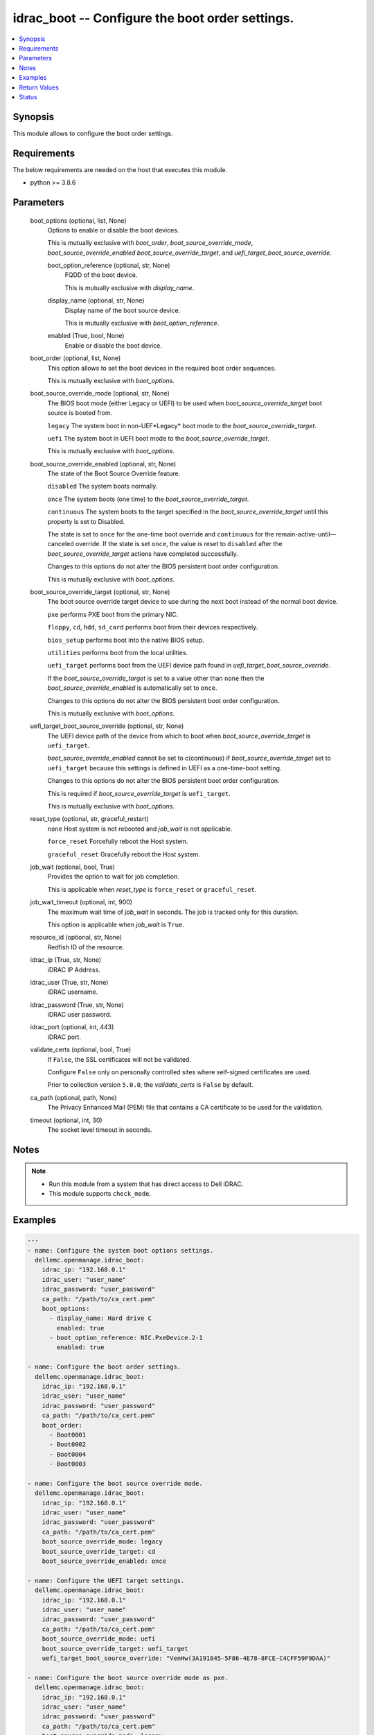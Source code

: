 .. _idrac_boot_module:


idrac_boot -- Configure the boot order settings.
================================================

.. contents::
   :local:
   :depth: 1


Synopsis
--------

This module allows to configure the boot order settings.



Requirements
------------
The below requirements are needed on the host that executes this module.

- python >= 3.8.6



Parameters
----------

  boot_options (optional, list, None)
    Options to enable or disable the boot devices.

    This is mutually exclusive with *boot_order*, *boot_source_override_mode*, *boot_source_override_enabled* *boot_source_override_target*, and *uefi_target_boot_source_override*.


    boot_option_reference (optional, str, None)
      FQDD of the boot device.

      This is mutually exclusive with *display_name*.


    display_name (optional, str, None)
      Display name of the boot source device.

      This is mutually exclusive with *boot_option_reference*.


    enabled (True, bool, None)
      Enable or disable the boot device.



  boot_order (optional, list, None)
    This option allows to set the boot devices in the required boot order sequences.

    This is mutually exclusive with *boot_options*.


  boot_source_override_mode (optional, str, None)
    The BIOS boot mode (either Legacy or UEFI) to be used when *boot_source_override_target* boot source is booted from.

    ``legacy`` The system boot in non-UEF*Legacy* boot mode to the *boot_source_override_target*.

    ``uefi`` The system boot in UEFI boot mode to the *boot_source_override_target*.

    This is mutually exclusive with *boot_options*.


  boot_source_override_enabled (optional, str, None)
    The state of the Boot Source Override feature.

    ``disabled`` The system boots normally.

    ``once`` The system boots (one time) to the *boot_source_override_target*.

    ``continuous`` The system boots to the target specified in the *boot_source_override_target* until this property is set to Disabled.

    The state is set to ``once`` for the one-time boot override and ``continuous`` for the remain-active-until—canceled override. If the state is set ``once``, the value is reset to ``disabled`` after the *boot_source_override_target* actions have completed successfully.

    Changes to this options do not alter the BIOS persistent boot order configuration.

    This is mutually exclusive with *boot_options*.


  boot_source_override_target (optional, str, None)
    The boot source override target device to use during the next boot instead of the normal boot device.

    ``pxe`` performs PXE boot from the primary NIC.

    ``floppy``, ``cd``, ``hdd``, ``sd_card`` performs boot from their devices respectively.

    ``bios_setup`` performs boot into the native BIOS setup.

    ``utilities`` performs boot from the local utilities.

    ``uefi_target`` performs boot from the UEFI device path found in *uefi_target_boot_source_override*.

    If the *boot_source_override_target* is set to a value other than ``none`` then the *boot_source_override_enabled* is automatically set to ``once``.

    Changes to this options do not alter the BIOS persistent boot order configuration.

    This is mutually exclusive with *boot_options*.


  uefi_target_boot_source_override (optional, str, None)
    The UEFI device path of the device from which to boot when *boot_source_override_target* is ``uefi_target``.

    *boot_source_override_enabled* cannot be set to c(continuous) if *boot_source_override_target* set to ``uefi_target`` because this settings is defined in UEFI as a one-time-boot setting.

    Changes to this options do not alter the BIOS persistent boot order configuration.

    This is required if *boot_source_override_target* is ``uefi_target``.

    This is mutually exclusive with *boot_options*.


  reset_type (optional, str, graceful_restart)
    ``none`` Host system is not rebooted and *job_wait* is not applicable.

    ``force_reset`` Forcefully reboot the Host system.

    ``graceful_reset`` Gracefully reboot the Host system.


  job_wait (optional, bool, True)
    Provides the option to wait for job completion.

    This is applicable when *reset_type* is ``force_reset`` or ``graceful_reset``.


  job_wait_timeout (optional, int, 900)
    The maximum wait time of *job_wait* in seconds. The job is tracked only for this duration.

    This option is applicable when *job_wait* is ``True``.


  resource_id (optional, str, None)
    Redfish ID of the resource.


  idrac_ip (True, str, None)
    iDRAC IP Address.


  idrac_user (True, str, None)
    iDRAC username.


  idrac_password (True, str, None)
    iDRAC user password.


  idrac_port (optional, int, 443)
    iDRAC port.


  validate_certs (optional, bool, True)
    If ``False``, the SSL certificates will not be validated.

    Configure ``False`` only on personally controlled sites where self-signed certificates are used.

    Prior to collection version ``5.0.0``, the *validate_certs* is ``False`` by default.


  ca_path (optional, path, None)
    The Privacy Enhanced Mail (PEM) file that contains a CA certificate to be used for the validation.


  timeout (optional, int, 30)
    The socket level timeout in seconds.





Notes
-----

.. note::
   - Run this module from a system that has direct access to Dell iDRAC.
   - This module supports ``check_mode``.




Examples
--------

.. code-block:: yaml+jinja

    
    ---
    - name: Configure the system boot options settings.
      dellemc.openmanage.idrac_boot:
        idrac_ip: "192.168.0.1"
        idrac_user: "user_name"
        idrac_password: "user_password"
        ca_path: "/path/to/ca_cert.pem"
        boot_options:
          - display_name: Hard drive C
            enabled: true
          - boot_option_reference: NIC.PxeDevice.2-1
            enabled: true

    - name: Configure the boot order settings.
      dellemc.openmanage.idrac_boot:
        idrac_ip: "192.168.0.1"
        idrac_user: "user_name"
        idrac_password: "user_password"
        ca_path: "/path/to/ca_cert.pem"
        boot_order:
          - Boot0001
          - Boot0002
          - Boot0004
          - Boot0003

    - name: Configure the boot source override mode.
      dellemc.openmanage.idrac_boot:
        idrac_ip: "192.168.0.1"
        idrac_user: "user_name"
        idrac_password: "user_password"
        ca_path: "/path/to/ca_cert.pem"
        boot_source_override_mode: legacy
        boot_source_override_target: cd
        boot_source_override_enabled: once

    - name: Configure the UEFI target settings.
      dellemc.openmanage.idrac_boot:
        idrac_ip: "192.168.0.1"
        idrac_user: "user_name"
        idrac_password: "user_password"
        ca_path: "/path/to/ca_cert.pem"
        boot_source_override_mode: uefi
        boot_source_override_target: uefi_target
        uefi_target_boot_source_override: "VenHw(3A191845-5F86-4E78-8FCE-C4CFF59F9DAA)"

    - name: Configure the boot source override mode as pxe.
      dellemc.openmanage.idrac_boot:
        idrac_ip: "192.168.0.1"
        idrac_user: "user_name"
        idrac_password: "user_password"
        ca_path: "/path/to/ca_cert.pem"
        boot_source_override_mode: legacy
        boot_source_override_target: pxe
        boot_source_override_enabled: continuous



Return Values
-------------

msg (success, str, Successfully updated the boot settings.)
  Successfully updated the boot settings.


job (success, dict, {'ActualRunningStartTime': '2019-06-19T00:57:24', 'ActualRunningStopTime': '2019-06-19T01:00:27', 'CompletionTime': '2019-06-19T01:00:27', 'Description': 'Job Instance', 'EndTime': 'TIME_NA', 'Id': 'JID_609237056489', 'JobState': 'Completed', 'JobType': 'BIOSConfiguration', 'Message': 'Job completed successfully.', 'MessageArgs': [], 'MessageId': 'PR19', 'Name': 'Configure: BIOS.Setup.1-1', 'PercentComplete': 100, 'StartTime': '2019-06-19T00:55:05', 'TargetSettingsURI': None})
  Configured job details.


boot (success, dict, {'BootOptions': {'Description': 'Collection of BootOptions', 'Members': [{'BootOptionEnabled': False, 'BootOptionReference': 'HardDisk.List.1-1', 'Description': 'Current settings of the Legacy Boot option', 'DisplayName': 'Hard drive C:', 'Id': 'HardDisk.List.1-1', 'Name': 'Legacy Boot option', 'UefiDevicePath': 'VenHw(D6C0639F-C705-4EB9-AA4F-5802D8823DE6)'}], 'Name': 'Boot Options Collection'}, 'BootOrder': ['HardDisk.List.1-1'], 'BootSourceOverrideEnabled': 'Disabled', 'BootSourceOverrideMode': 'Legacy', 'BootSourceOverrideTarget': 'None', 'UefiTargetBootSourceOverride': None})
  Configured boot settings details.


error_info (on HTTP error, dict, {'error': {'code': 'Base.1.0.GeneralError', 'message': 'A general error has occurred. See ExtendedInfo for more information.', '@Message.ExtendedInfo': [{'MessageId': 'GEN1234', 'RelatedProperties': [], 'Message': 'Unable to process the request because an error occurred.', 'MessageArgs': [], 'Severity': 'Critical', 'Resolution': 'Retry the operation. If the issue persists, contact your system administrator.'}]}})
  Details of the HTTP Error.





Status
------





Authors
~~~~~~~

- Felix Stephen (@felixs88)

